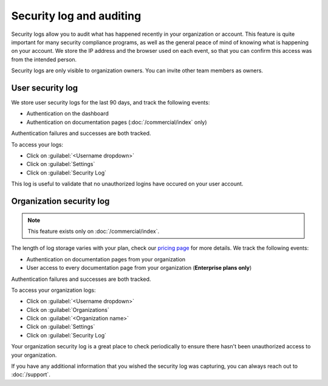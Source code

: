 Security log and auditing
=========================

Security logs allow you to audit what has happened recently in your organization or account.
This feature is quite important for many security compliance programs,
as well as the general peace of mind of knowing what is happening on your account.
We store the IP address and the browser used on each event,
so that you can confirm this access was from the intended person.

Security logs are only visible to organization owners.
You can invite other team members as owners.

User security log
-----------------

We store user security logs for the last 90 days, and track the following events:

- Authentication on the dashboard
- Authentication on documentation pages (:doc:`/commercial/index` only)

Authentication failures and successes are both tracked.

To access your logs:

- Click on :guilabel:`<Username dropdown>`
- Click on :guilabel:`Settings`
- Click on :guilabel:`Security Log`

This log is useful to validate that no unauthorized logins have occured on your user account.

Organization security log
-------------------------

.. note::

   This feature exists only on :doc:`/commercial/index`.

The length of log storage varies with your plan,
check our `pricing page <https://readthedocs.com/pricing/>`__ for more details.
We track the following events:

- Authentication on documentation pages from your organization
- User access to every documentation page from your organization (**Enterprise plans only**)

Authentication failures and successes are both tracked.

To access your organization logs:

- Click on :guilabel:`<Username dropdown>`
- Click on :guilabel:`Organizations`
- Click on :guilabel:`<Organization name>`
- Click on :guilabel:`Settings`
- Click on :guilabel:`Security Log`

Your organization security log is a great place to check periodically to ensure there hasn't been unauthorized access to your organization.

If you have any additional information that you wished the security log was capturing,
you can always reach out to :doc:`/support`.

.. seealso::

    :doc:`/security`
      Security information related to our own platform, personal data treatment, and how to report a security issue.
